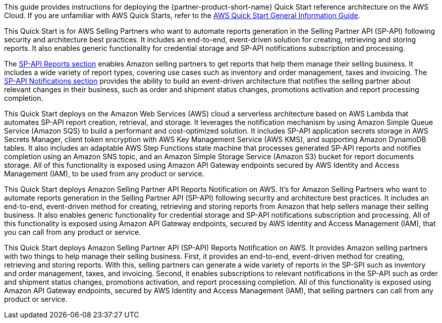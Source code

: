 This guide provides instructions for deploying the {partner-product-short-name} Quick Start reference architecture on the AWS Cloud. If you are unfamiliar with AWS Quick Starts, refer to the https://fwd.aws/rA69w?[AWS Quick Start General Information Guide^].

This Quick Start is for AWS Selling Partners who want to automate reports generation in the Selling Partner API (SP-API) following security and architecture best practices. It includes an end-to-end, event-driven solution for creating, retrieving and storing reports. It also enables generic functionality for credential storage and SP-API notifications subscription and processing.
// Briefly describe the software. Use consistent and clear branding. 
// Include the benefits of using the software on AWS, and provide details on usage scenarios.

The https://developer-docs.amazon.com/sp-api/docs/reports-api-v2021-06-30-use-case-guide[SP-API Reports section^] enables Amazon selling partners to get reports that help them manage their selling business. It includes a wide variety of report types, covering use cases such as inventory and order management, taxes and invoicing. The https://developer-docs.amazon.com/sp-api/docs/notifications-api-v1-use-case-guide[SP-API Notifications section^] provides the ability to build an event-driven architecture that notifies the selling partner about relevant changes in their business, such as order and shipment status changes, promotions activation and report processing completion.

This Quick Start deploys on the Amazon Web Services (AWS) cloud a serverless architecture based on AWS Lambda that automates SP-API report creation, retrieval, and storage. It leverages the notification mechanism by using Amazon Simple Queue Service (Amazon SQS) to build a performant and cost-optimized solution. It includes SP-API application secrets storage in AWS Secrets Manager, client token encryption with AWS Key Management Service (AWS KMS), and supporting Amazon DynamoDB tables. It also includes an adaptable AWS Step Functions state machine that processes generated SP-API reports and notifies completion using an Amazon SNS topic, and an Amazon Simple Storage Service (Amazon S3) bucket for report documents storage. All of this functionality is exposed using Amazon API Gateway endpoints secured by AWS Identity and Access Management (IAM), to be used from any product or service.


// landing page draft 1

This Quick Start deploys Amazon Selling Partner API Reports Notification on AWS. It's for Amazon Selling Partners who want to automate reports generation in the Selling Partner API (SP-API) following security and architecture best practices. It includes an end-to-end, event-driven method for creating, retrieving and storing reports from Amazon that help sellers manage their selling business. It also enables generic functionality for credential storage and SP-API notifications subscription and processing. All of this functionality is exposed using Amazon API Gateway endpoints, secured by AWS Identity and Access Management (IAM), that you can call from any product or service.

// landing page draft 2
This Quick Start deploys Amazon Selling Partner API (SP-API) Reports Notification on AWS. It provides Amazon selling partners with two things to help manage their selling business. First, it provides an end-to-end, event-driven method for creating, retrieving and storing reports. With this, selling partners can generate a wide variety of reports in the SP-SPI such as inventory and order management, taxes, and invoicing. Second, it enables subscriptions to relevant notifications in the SP-API such as order and shipment status changes, promotions activation, and report processing completion. All of this functionality is exposed using Amazon API Gateway endpoints, secured by AWS Identity and Access Management (IAM), that selling partners can call from any product or service.
